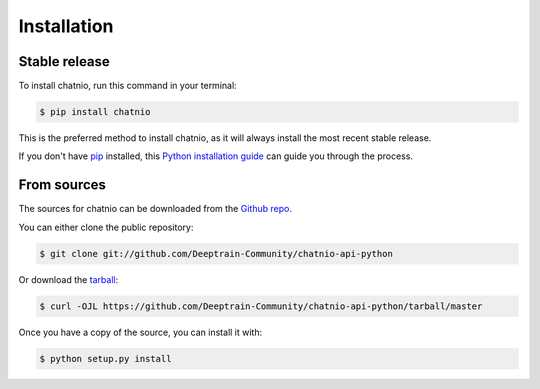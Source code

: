 .. highlight:: shell

============
Installation
============


Stable release
--------------

To install chatnio, run this command in your terminal:

.. code-block:: console

    $ pip install chatnio

This is the preferred method to install chatnio, as it will always install the most recent stable release.

If you don't have `pip`_ installed, this `Python installation guide`_ can guide
you through the process.

.. _pip: https://pip.pypa.io
.. _Python installation guide: http://docs.python-guide.org/en/latest/starting/installation/


From sources
------------

The sources for chatnio can be downloaded from the `Github repo`_.

You can either clone the public repository:

.. code-block:: console

    $ git clone git://github.com/Deeptrain-Community/chatnio-api-python

Or download the `tarball`_:

.. code-block:: console

    $ curl -OJL https://github.com/Deeptrain-Community/chatnio-api-python/tarball/master

Once you have a copy of the source, you can install it with:

.. code-block:: console

    $ python setup.py install


.. _Github repo: https://github.com/Deeptrain-Community/chatnio-api-python
.. _tarball: https://github.com/Deeptrain-Community/chatnio-api-python/tarball/master

